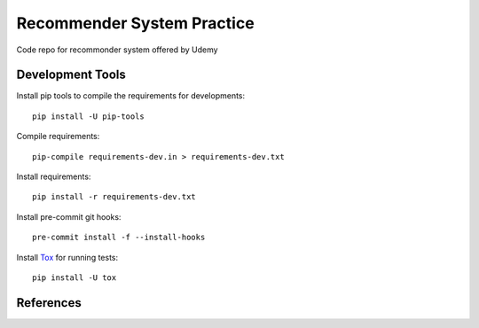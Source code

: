 ===========================
Recommender System Practice
===========================

Code repo for recommonder system offered by Udemy

Development Tools
-----------------

Install pip tools to compile the requirements for developments::

    pip install -U pip-tools

Compile requirements::

    pip-compile requirements-dev.in > requirements-dev.txt

Install requirements::

    pip install -r requirements-dev.txt

Install pre-commit git hooks::

    pre-commit install -f --install-hooks

Install Tox_ for running tests::

    pip install -U tox

References
----------
.. _Tox: https://tox.readthedocs.io/en/latest/